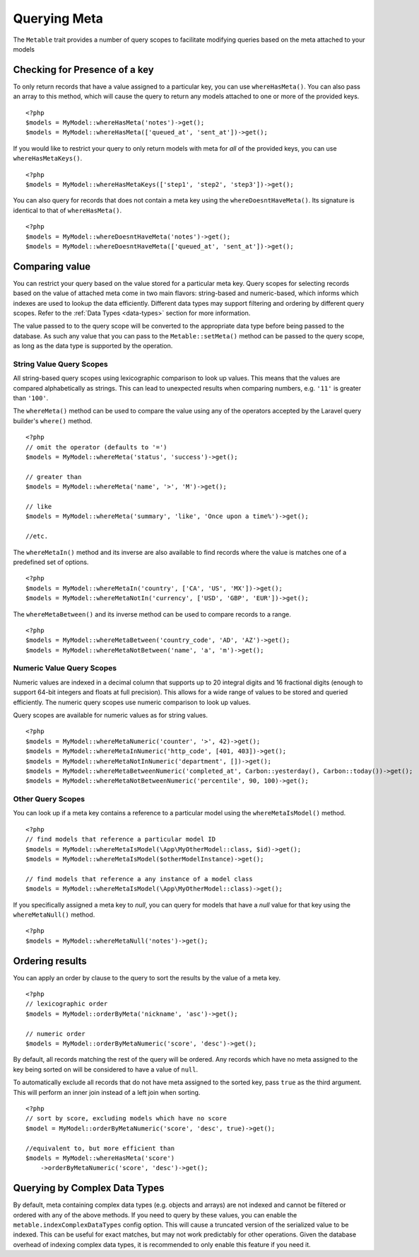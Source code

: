 Querying Meta
=============

.. highlight:: php

The ``Metable`` trait provides a number of query scopes to facilitate modifying queries based on the meta attached to your models

Checking for Presence of a key
------------------------------

To only return records that have a value assigned to a particular key, you can use ``whereHasMeta()``. You can also pass an array to this method, which will cause the query to return any models attached to one or more of the provided keys.

::

    <?php
    $models = MyModel::whereHasMeta('notes')->get();
    $models = MyModel::whereHasMeta(['queued_at', 'sent_at'])->get();

If you would like to restrict your query to only return models with meta for `all` of the provided keys, you can use ``whereHasMetaKeys()``.

::

    <?php
    $models = MyModel::whereHasMetaKeys(['step1', 'step2', 'step3'])->get();

You can also query for records that does not contain a meta key using the ``whereDoesntHaveMeta()``. Its signature is identical to that of ``whereHasMeta()``.

::

    <?php 
    $models = MyModel::whereDoesntHaveMeta('notes')->get();
    $models = MyModel::whereDoesntHaveMeta(['queued_at', 'sent_at'])->get();

Comparing value
---------------

You can restrict your query based on the value stored for a particular meta key. Query scopes for selecting records based on the value of attached meta come in two main flavors: string-based and numeric-based, which informs which indexes are used to lookup the data efficiently. Different data types may support filtering and ordering by different query scopes. Refer to the :ref:`Data Types <data-types>` section for more information.

The value passed to to the query scope will be converted to the appropriate data type before being passed to the database. As such any value that you can pass to the ``Metable::setMeta()`` method can be passed to the query scope, as long as the data type is supported by the operation.

String Value Query Scopes
^^^^^^^^^^^^^^^^^^^^^^^^^

All string-based query scopes using lexicographic comparison to look up values. This means that the values are compared alphabetically as strings. This can lead to unexpected results when comparing numbers, e.g. ``'11'`` is greater than ``'100'``.

The ``whereMeta()`` method can be used to compare the value using any of the operators accepted by the Laravel query builder's ``where()`` method.

::

    <?php
    // omit the operator (defaults to '=')
    $models = MyModel::whereMeta('status', 'success')->get();

    // greater than
    $models = MyModel::whereMeta('name', '>', 'M')->get();

    // like
    $models = MyModel::whereMeta('summary', 'like', 'Once upon a time%')->get();

    //etc.

The ``whereMetaIn()`` method and its inverse are also available to find records where the value is matches one of a predefined set of options.

::

    <?php
    $models = MyModel::whereMetaIn('country', ['CA', 'US', 'MX'])->get();
    $models = MyModel::whereMetaNotIn('currency', ['USD', 'GBP', 'EUR'])->get();

The ``whereMetaBetween()`` and its inverse method can be used to compare records to a range.

::

    <?php
    $models = MyModel::whereMetaBetween('country_code', 'AD', 'AZ')->get();
    $models = MyModel::whereMetaNotBetween('name', 'a', 'm')->get();

Numeric Value Query Scopes
^^^^^^^^^^^^^^^^^^^^^^^^^

Numeric values are indexed in a decimal column that supports up to 20 integral digits and 16 fractional digits (enough to support 64-bit integers and floats at full precision). This allows for a wide range of values to be stored and queried efficiently. The numeric query scopes use numeric comparison to look up values.

Query scopes are available for numeric values as for string values.

::

    <?php
    $models = MyModel::whereMetaNumeric('counter', '>', 42)->get();
    $models = MyModel::whereMetaInNumeric('http_code', [401, 403])->get();
    $models = MyModel::whereMetaNotInNumeric('department', [])->get();
    $models = MyModel::whereMetaBetweenNumeric('completed_at', Carbon::yesterday(), Carbon::today())->get();
    $models = MyModel::whereMetaNotBetweenNumeric('percentile', 90, 100)->get();

Other Query Scopes
^^^^^^^^^^^^^^^^^^

You can look up if a meta key contains a reference to a particular model using the ``whereMetaIsModel()`` method.

::

    <?php
    // find models that reference a particular model ID
    $models = MyModel::whereMetaIsModel(\App\MyOtherModel::class, $id)->get();
    $models = MyModel::whereMetaIsModel($otherModelInstance)->get();

    // find models that reference a any instance of a model class
    $models = MyModel::whereMetaIsModel(\App\MyOtherModel::class)->get();

If you specifically assigned a meta key to `null`, you can query for models that have a `null` value for that key using the ``whereMetaNull()`` method.

::

    <?php
    $models = MyModel::whereMetaNull('notes')->get();


Ordering results
----------------

You can apply an order by clause to the query to sort the results by the value of a meta key.

::

    <?php
    // lexicographic order
    $models = MyModel::orderByMeta('nickname', 'asc')->get();

    // numeric order
    $models = MyModel::orderByMetaNumeric('score', 'desc')->get();

By default, all records matching the rest of the query will be ordered. Any records which have no meta assigned to the key being sorted on will be considered to have a value of ``null``.

To automatically exclude all records that do not have meta assigned to the sorted key, pass ``true`` as the third argument. This will perform an inner join instead of a left join when sorting.

::

    <?php
    // sort by score, excluding models which have no score
    $model = MyModel::orderByMetaNumeric('score', 'desc', true)->get();

    //equivalent to, but more efficient than
    $models = MyModel::whereHasMeta('score')
        ->orderByMetaNumeric('score', 'desc')->get();


Querying by Complex Data Types
-------------------------------

By default, meta containing complex data types (e.g. objects and arrays) are not indexed and cannot be filtered or ordered with any of the above methods. If you need to query by these values, you can enable the ``metable.indexComplexDataTypes`` config option. This will cause a truncated version of the serialized value to be indexed. This can be useful for exact matches, but may not work predictably for other operations. Given the database overhead of indexing complex data types, it is recommended to only enable this feature if you need it.

